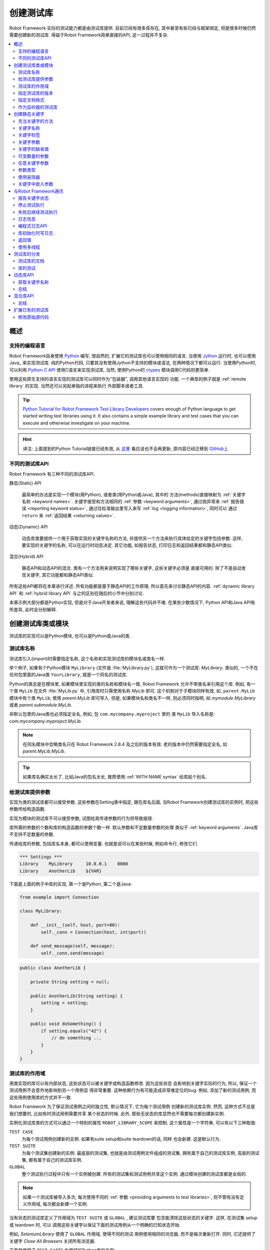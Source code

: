 .. role:: name(emphasis)
.. role:: setting(emphasis)

.. _creating test libraries:

创建测试库
==========

Robot Framework 实际的测试能力都是由测试库提供. 目前已经有很多库存在, 其中甚至有些已经与框架绑定, 但是很多时候仍然需要创建新的测试库. 
得益于Robot Framework简单直接的API, 这一过程并不复杂.

.. contents::
   :depth: 2
   :local:



概述
----

支持的编程语言
^^^^^^^^^^^^^^

Robot Framework自身使用 `Python <http://python.org>`_ 编写, 很自然的, 扩展它的测试库也可以使用相同的语言. 
当使用 `Jython <http://jython.org>`_ 运行时, 也可以使用 Java_ 来实现测试库. 
纯的Python代码, 只要其没有使用Jython不支持的模块或语法, 在两种情况下都可以运行. 
当使用Python时, 可以利用 `Python C API <http://docs.python.org/c-api/index.html>`_ 使用C语言来实现测试库, 当然, 使用Python的 `ctypes <http://docs.python.org/library/ctypes.html>`_ 模块调用C代码则更简单.

使用这些原生支持的语言实现的测试库可以同时作为"包装器", 调用其他语言实现的
功能. 一个典型的例子就是 :ref:`remote library` 的实现. 当然还可以另起单独的进程来执行
外部脚本或者工具.

.. tip:: `Python Tutorial for Robot Framework Test Library Developers <http://code.google.com/p/robotframework/wiki/PythonTutorial>`_
         covers enough of Python language to get started writing test
         libraries using it. It also contains a simple example library
         and test cases that you can execute and otherwise investigate
         on your machine.

.. hint:: 译注: 上面提到的Python Tutorial链接已经失效, 从 `这里 <https://groups.google.com/d/msg/robotframework-users/Bb2oytBJQb4/7dXYaeHJGgAJ>`_ 看应该也不会再更新, 原内容已经迁移到 `GitHub上 <https://github.com/robotframework/robotframework/tree/master/doc/python>`_


不同的测试库API
^^^^^^^^^^^^^^^

Robot Framework 有三种不同的测试库API.

静态(Static) API

  最简单的办法是实现一个模块(用Python), 或者类(用Python或Java), 其中的
  方法(methods)直接映射为 :ref:`关键字名称 <keyword names>`. 关键字接受和方法相同的 :ref:`参数 <keyword arguments>`, 通过抛异常来 :ref:`报告错误 <reporting keyword status>`, 通过往标准输出里写入来写 :ref:`log <logging information>`, 同时可以
  通过 ``return`` 来 :ref:`返回结果 <returning values>`.

动态(Dynamic) API
  
  动态库类要提供一个用于获取实现的关键字名称的方法, 并提供另一个方法来执行具体给定的关键字包括参数. 这样, 要实现的关键字的名称, 可以在运行时动态决定. 其它功能, 如报告状态, 打印日志和返回结果都和静态API类似.

混合(Hybrid) API
  
  静态API和动态API的混合. 类有一个方法用来说明实现了哪些关键字, 这些关键字必须是
  直接可用的. 除了不是自动发现关键字, 其它功能都和静态API类似.

所有这些API都将在本章进行详述. 所有功能都是基于静态API的工作原理, 所以首先来讨论静态API的内容. :ref:`dynamic library API` 和 :ref:`hybrid library API` 与之的区别在随后的小节中分别讨论.

本章示例大部分都是Python实现, 但是对于Java开发者来说, 理解这些代码并不难.
在某些少数情况下, Python API和Java API有所差异, 此时会分别解释.


创建测试库类或模块
------------------

测试库的实现可以是Python模块, 也可以是Python或Java的类.

测试库名称
^^^^^^^^^^

测试库引入(import)时需要指定名称, 这个名称和实现测试库的模块名或类名一样.

举个例子, 如果有个Python模块 ``MyLibrary`` (文件是 :file:`MyLibrary.py`), 这就可作为一个测试库: :name:`MyLibrary`. 类似的, 一个不在任何包里面的Java类 ``YourLibrary``, 就是一个同名的测试库.

Python的类总是在模块里, 如果模块里实现的类的名称和模块名一致, Robot Framework
允许不带类名来引用这个库. 例如, 有一个类 ``MyLib`` 在文件 :file:`MyLib.py` 中,
引用库时只需使用名称 :name:`MyLib` 即可. 这个机制对于子模块同样有效, 如, 
``parent.MyLib`` 模块中有个类 ``MyLib``, 使用  :name:`parent.MyLib` 即可导入.
但是, 如果模块名和类名不一样, 则必须同时指明, 如 :name:`mymodule.MyLibrary` 
或者 :name:`parent.submodule.MyLib`.

非默认包里的Java类也必须指定全名, 例如, 包 ``com.mycompany.myproject`` 里的
类 ``MyLib`` 导入名称是: :name:`com.mycompany.myproject.MyLib`.

.. note:: 在同名模块中忽略类名只在 Robot Framework 2.8.4 及之后的版本有效.
          老的版本中仍然需要指定全名, 如 :name:`parent.MyLib.MyLib`.

.. tip:: 如果库名确实太长了, 比如Java的包名太长, 推荐使用 :ref:`WITH NAME syntax` 
         给库起个别名.

.. _providing arguments to test libraries:


给测试库提供参数
^^^^^^^^^^^^^^^^

实现为类的测试库都可以接受参数. 这些参数在Setting表中指定, 跟在库名后面,
当Robot Framework创建测试库的实例时, 把这些参数传给构造函数. 

实现为模块的测试库不可以接受参数, 试图给其传递参数的行为将导致报错.

库所需的参数的个数和库的构造函数的参数个数一样. 默认参数和不定数量参数的处理
类似于 :ref:`keyword arguments`. Java库不支持不定数量的参数. 

传递给库的参数, 包括库名本身, 都可以使用变量. 也就是说可以在某些时候, 例如命令行, 修改它们.

.. sourcecode:: robotframework

   *** Settings ***
   Library    MyLibrary     10.0.0.1    8080
   Library    AnotherLib    ${VAR}

下面是上面的例子中库的实现, 第一个是Python, 第二个是Java:

.. sourcecode:: python

  from example import Connection

  class MyLibrary:

      def __init__(self, host, port=80):
          self._conn = Connection(host, int(port))

      def send_message(self, message):
          self._conn.send(message)

.. sourcecode:: java

   public class AnotherLib {

       private String setting = null;

       public AnotherLib(String setting) {
           setting = setting;
       }

       public void doSomething() {
           if setting.equals("42") {
               // do something ...
           }
       }
   }

.. _test library scope:

测试库的作用域
^^^^^^^^^^^^^^

用类实现的库可以有内部状态, 这些状态可以被关键字或构造函数修改. 因为这些状态
会影响到关键字实际的行为, 所以, 保证一个测试用例不会意外地影响到另一个用例显
得非常重要. 这种依赖行为有可能造成非常难定位的bug. 例如, 添加了新的测试用例,
而这些用例使用库的方式并不一致.

Robot Framework 为了保证测试用例之间的独立性, 默认情况下, 它为每个测试用例
创建新的测试库实例. 然而, 这种方式不总是我们想要的, 比如有时测试用例需要共享
某个状态的时候. 此外, 那些无状态的库显然也不需要每次都创建新实例.

实例化测试库类的方式可以通过一个特别的属性  ``ROBOT_LIBRARY_SCOPE`` 来控制.
这个属性是一个字符串, 可以有以下三种取值:

``TEST CASE``
  为每个测试用例创建新的实例. 如果有suite setup和suite teardown的话, 同样
  也会新建. 这是默认行为.

``TEST SUITE``
  为每个测试集创建新的实例. 最底层的测试集, 也就是由测试用例文件组成的测试集,
  拥有属于自己的测试库实例, 高层的测试集, 都有属于自己的测试库实例.

``GLOBAL``
  整个测试执行过程中只有一个实例被创建. 所有的测试集和测试用例共享这个实例.
  通过模块创建的测试库都是全局的.


.. note:: 如果一个测试库被导入多次, 每次使用不同的
          :ref:`参数 <providing arguments to test libraries>`, 
          则不管有没有定义作用域, 每次都会新建一个实例.

当有状态的测试库定义了作用域为 ``TEST SUITE`` 或 ``GLOBAL`` , 建议测试库要
包含能清除这些状态的关键字. 这样, 在测试集 setup 或 teardown 时, 可以
调用这些关键字以保证下面的测试用例从一个明确的已知状态开始.

例如, :name:`SeleniumLibrary` 使用了 ``GLOBAL`` 作用域, 使得不同的测试
用例使用相同的浏览器, 而不是每次重新打开. 同时, 它还提供了关键字
:name:`Close All Browsers` 关闭所有浏览器.

下面是使用了 ``TEST SUITE`` 作用域的Python库的示例:

.. sourcecode:: python

    class ExampleLibrary:

        ROBOT_LIBRARY_SCOPE = 'TEST SUITE'

        def __init__(self):
            self._counter = 0

        def count(self):
            self._counter += 1
            print self._counter

        def clear_counter(self):
            self._counter = 0

使用了 ``GLOBAL`` 作用域的Java库的示例:

.. sourcecode:: java

    public class ExampleLibrary {

        public static final String ROBOT_LIBRARY_SCOPE = "GLOBAL";

        private int counter = 0;

        public void count() {
            counter += 1;
            System.out.println(counter);
        }

        public void clearCounter() {
            counter = 0;
        }
    }

.. _specifying library version:

指定测试库的版本
^^^^^^^^^^^^^^^^

当一个测试库投入使用, Robot Framework 会尝试获取它的版本号, 将该信息
写入到 日志_ 中以供调试. 库文档工具 Libdoc_ 在生成文档时也会写入该信息.

版本号信息在属性 `ROBOT_LIBRARY_VERSION` 中定义, 类似 :ref:`test library scope` 
中的 ``ROBOT_LIBRARY_SCOPE``. 如果 ``ROBOT_LIBRARY_VERSION`` 属性不存在,
则会尝试从 ``__version__`` 属性获取. 这些属性必须是类或者模块的属性.
对于Java库, 这个属性必须声明为 ``static final``.

使用 ``__version__`` 的Python模块示例:

.. sourcecode:: python

    __version__ = '0.1'

    def keyword():
        pass

使用 ``ROBOT_LIBRARY_VERSION`` 的Java类示例:

.. sourcecode:: java

    public class VersionExample {

        public static final String ROBOT_LIBRARY_VERSION = "1.0.2";

        public void keyword() {
        }
    }

.. _specifying documentation format:

指定文档格式
^^^^^^^^^^^^

从 Robot Framework 2.7.5版本开始, 库文档工具 Libdoc_ 开始支持多种格式.
如果不想使用 Robot Framework's 自己的 :ref:`documentation formatting`, 可以通过在源码中定义
属性 ``ROBOT_LIBRARY_DOC_FORMAT`` 来指定格式, 就跟指定 :ref:`作用域 <test library scope>` 和 :ref:`版本 <specifying library version>` 一样.

文档格式可指定的值包括: ``ROBOT`` (默认), ``HTML``, ``TEXT`` (纯文本),
和 ``reST`` (reStructuredText_). 这些值不区分大小写. 如果要使用 ``reST``
格式需要安装 docutils_ 模块.

下面使用Python和Java设置文档格式的例子分别使用了 reStructuredText 和 HTML
格式. 关于给测试库写文档的更多内容, 请参考 :ref:`Documenting libraries` 和 
Libdoc_ 章节.

.. sourcecode:: python

    """A library for *documentation format* demonstration purposes.

    This documentation is created using reStructuredText__. Here is a link
    to the only \`Keyword\`.

    __ http://docutils.sourceforge.net
    """

    ROBOT_LIBRARY_DOC_FORMAT = 'reST'

    def keyword():
        """**Nothing** to see here. Not even in the table below.

        =======  =====  =====
        Table    here   has
        nothing  to     see.
        =======  =====  =====
        """
        pass

.. sourcecode:: java

    /**
     * A library for <i>documentation format</i> demonstration purposes.
     *
     * This documentation is created using <a href="http://www.w3.org/html">HTML</a>.
     * Here is a link to the only `Keyword`.
     */
    public class DocFormatExample {

        public static final String ROBOT_LIBRARY_DOC_FORMAT = "HTML";

        /**<b>Nothing</b> to see here. Not even in the table below.
         *
         * <table>
         * <tr><td>Table</td><td>here</td><td>has</td></tr>
         * <tr><td>nothing</td><td>to</td><td>see.</td></tr>
         * </table>
         */
        public void keyword() {
        }
    }


.. _Library acting as listener:

作为监听器的测试库
^^^^^^^^^^^^^^^^^^

:ref:`listener interface` 可以让外部的监听器在测试执行过程中得到关于执行状态的通知.
例如, 当测试集, 测试用例和关键字开始执行或结束. 有时候这些通知对测试库
来说很有用, 可以使用 ``ROBOT_LIBRARY_LISTENER`` 注册一个自定义的监听器.
该属性的值应该是要使用的监听器的示例, 有可能是测试库本身. 更多内容和示例,
请参考 :ref:`test libraries as listeners` section.

创建静态关键字
--------------

.. _what methods are considered keywords:

充当关键字的方法
^^^^^^^^^^^^^^^^

当使用静态库API时, Robot Framework 利用反射机制获得类或模块实现的公有方法(public methods). 所有以下划线(_)开始的方法被排除, 在Java库里, 只在 ``java.lang.Object`` 里实现的方法也被忽略. 所有没被忽略的方法都被视为关键字. 

例如, 下面的Python和Java示例实现了关键字  :name:`My Keyword`.

.. sourcecode:: python

    class MyLibrary:

        def my_keyword(self, arg):
            return self._helper_method(arg)

        def _helper_method(self, arg):
            return arg.upper()

.. sourcecode:: java

    public class MyLibrary {

        public String myKeyword(String arg) {
            return helperMethod(arg);
        }

        private String helperMethod(String arg) {
            return arg.toUpperCase();
        }
    }

当库是Python模块实现的, 可以使用Python的 ``__all__`` 属性来限制到底
哪些方法是关键字. 如果使用了 ``__all__``, 只有列在其中的才会被当作
关键字, 例如下面的例子中, 实现了关键字 :name:`Example Keyword` 和 
:name:`Second Example`. 如果这个例子中没有 `__all__`, 那么其中的
:name:`Not Exposed As Keyword` 和 :name:`Current Thread` 也会
被视作关键字. `__all__` 最重要的作用就是确保那些import进来的帮助方法, 
如本例中的 `current_thread`, 不会被意外地暴露为关键字

.. sourcecode:: python

   from threading import current_thread

   __all__ = ['example_keyword', 'second_example']

   def example_keyword():
       if current_thread().name == 'MainThread':
           print 'Running in main thread'

   def second_example():
       pass

   def not_exposed_as_keyword():
       pass


关键字名称
^^^^^^^^^^

测试数据(test data)中使用的关键字名称, 与方法名称对比, 最终确定是哪个
方法实现了这个关键字. 名称的比较是忽略大小写的, 并且其中的空格和下划线
也都忽略掉. 例如, 方法名 ``hello`` 最终可以映射为的关键字名称可以是:
:name:`Hello`, :name:`hello` 甚至 :name:`h e l l o`. 反过来也类似,
例如, ``do_nothing`` 和 ``doNothing`` 这两个方法都可被当作 :name:`Do Nothing`
关键字的实现.

Python模块实现的测试库示例如下, :file:`MyLibrary.py`:

.. sourcecode:: python

  def hello(name):
      print "Hello, %s!" % name

  def do_nothing():
      pass

Java类实现的测试库示例如下, :file:`MyLibrary.java` file:

.. sourcecode:: java

  public class MyLibrary {

      public void hello(String name) {
          System.out.println("Hello, " + name + "!");
      }

      public void doNothing() {
      }

  }

下面的例子用来说明如何使用上面的测试库. 如果你想自己试一下, 首先要确保库的
位置在 :ref:`module search path`.

.. sourcecode:: robotframework

   *** Settings ***
   Library    MyLibrary

   *** Test Cases ***
   My Test
       Do Nothing
       Hello    world

.. _using a custom keyword name:

使用自定义的关键字名称
''''''''''''''''''''''

如果一个方法不想使用默认映射的关键字名称, 也可以明确指定为自定义的关键字名称.
这是通过设置方法的  ``robot_name`` 属性来实现的. 可以使用装饰器方法
 ``robot.api.deco.keyword`` 方便快捷的设置. 例如:

.. sourcecode:: python

  from robot.api.deco import keyword

  @keyword('Login Via User Panel')
  def login(username, password):
      # ...

.. sourcecode:: robotframework

   *** Test Cases ***
   My Test
       Login Via User Panel    ${username}    ${password}

如果使用装饰器时不带任何参数, 则这个装饰器不会改变关键字名称, 但是仍然
会创建  ``robot_name`` 属性. 这种情况对 :ref:`标记方法为关键字 <marking methods to expose as keywords>` , 同时又不改变关键字名称的时候很有用. 

设置自定义的关键字名称还使得库关键字可以接受使用 :ref:`嵌入参数 <embedding arguments into keyword names>` 语法的参数.


.. _keyword tags:

关键字标签
^^^^^^^^^^

从 Robot Framework 2.9 版本开始, 库关键字和  :ref:`用户关键字 <user keyword tags>` 都可以有标签.

库关键字通过设置方法的 ``robot_tags`` 属性实现, 该属性的值是要设置的标签的列表.
装饰器 ``robot.api.deco.keyword`` 可以按如下的方法来方便的指定这个属性:

.. sourcecode:: python

  from robot.api.deco import keyword

  @keyword(tags=['tag1', 'tag2'])
  def login(username, password):
      # ...

  @keyword('Custom name', ['tags', 'here'])
  def another_example():
      # ...

设置标签的另一个方法是在 :ref:`关键字文档 <documenting libraries>` 的最后一行给出, 以 ``Tags:`` 作为前缀开始, 后面跟着按逗号分开的标签. 例如: 

.. sourcecode:: python

  def login(username, password):
      """Log user in to SUT.

      Tags: tag1, tag2
      """
      # ...

.. _keyword arguments:

关键字参数
^^^^^^^^^^

对于静态和混合API, 关于一个关键字的参数表信息是直接从实现它的方法上获取的.
而使用了 :ref:`dynamic library API` 的库则使用其它的方式来传递这些信息, 所以本章不适用于动态库.

最常见也是最简单的情况是关键字需要确定数目的参数. 在这种情况下, Python和Java
方法简单地接受这些参数即可. 例如, 没有参数的方法对应的关键字也不需要参数, 只需
一个参数的方法对应的关键字也只需要一个参数, 以此类推.

下面Python关键字示例接受不同数量的参数:

.. sourcecode:: python

  def no_arguments():
      print "Keyword got no arguments."

  def one_argument(arg):
      print "Keyword got one argument '%s'." % arg

  def three_arguments(a1, a2, a3):
      print "Keyword got three arguments '%s', '%s' and '%s'." % (a1, a2, a3)

.. note:: 使用静态库API实现的Java库有一个很大的限制, 即不支持 :ref:`named argument syntax`. 如果
          你觉得这是一个障碍, 那要么改使用Python来实现, 要么切换到 :ref:`dynamic library API`


.. Default values to keywords

关键字的缺省值
^^^^^^^^^^^^^^

和函数类似, 关键字的有些参数有时需要有缺省值. Python 和 Java 对于处理方法的缺省值
使用不同的语法, 


.. Default values with Python

Python中的缺省值
''''''''''''''''

Python中, 方法总是只有一个实现, 在方法的签名中可能指定若干缺省值.
这种语法对Python程序员来说应该非常熟悉, 例如:

.. sourcecode:: python

   def one_default(arg='default'):
       print "Argument has value %s" % arg

   def multiple_defaults(arg1, arg2='default 1', arg3='default 2'):
       print "Got arguments %s, %s and %s" % (arg1, arg2, arg3)

上例中的第一个关键字, 可以接受 0 个或 1 个参数, 当 0 个参数时, 参数 ``arg``
使用缺省值 ``default``; 当有 1 个参数时, 参数 ``arg`` 就使用这个传入的值; 
而如果参数个数大于 1 , 则调用该关键字会报错失败.

第二个关键字中, 第1个参数总是需要指定的, 但是 第2和第3个都有缺省值, 所以,
使用该关键字可以传入 1 至 3 个参数.

.. sourcecode:: robotframework

   *** Test Cases ***
   Defaults
       One Default
       One Default    argument
       Multiple Defaults    required arg
       Multiple Defaults    required arg    optional
       Multiple Defaults    required arg    optional 1    optional 2


.. Default values with Java

Java中的缺省值
''''''''''''''

Java中, 一个方法可以有多个实现, 分别是不同的签名(重载). Robot Framework 将所有
这些实现都视作一个关键字, 这个关键字可以接受不同的参数, 以此实现了缺省值的
支持. 下面的例子在功能上和上面的Python例子完全一样:

.. sourcecode:: java

   public void oneDefault(String arg) {
       System.out.println("Argument has value " + arg);
   }

   public void oneDefault() {
       oneDefault("default");
   }

   public void multipleDefaults(String arg1, String arg2, String arg3) {
       System.out.println("Got arguments " + arg1 + ", " + arg2 + " and " + arg3);
   }

   public void multipleDefaults(String arg1, String arg2) {
       multipleDefaults(arg1, arg2, "default 2");
   }

   public void multipleDefaults(String arg1) {
       multipleDefaults(arg1, "default 1");
   }

.. Variable number of arguments (`*varargs`)

可变数量的参数
^^^^^^^^^^^^^^

Robot Framework 的关键字还支持接受任何数量的参数. 类似于缺省值,
实际的语法在Python和Java中有所差异.


Python中的可变数量的参数
''''''''''''''''''''''''

Python的语法本身就支持让方法可以接受任意数量的参数. 相同的语法同样作用于
测试库, 同时, 还可以与指定缺省值结合, 如下面的例子:

.. sourcecode:: python

  def any_arguments(*args):
      print "Got arguments:"
      for arg in args:
          print arg

  def one_required(required, *others):
      print "Required: %s\nOthers:" % required
      for arg in others:
          print arg

  def also_defaults(req, def1="default 1", def2="default 2", *rest):
      print req, def1, def2, rest

.. sourcecode:: robotframework

   *** Test Cases ***
   Varargs
       Any Arguments
       Any Arguments    argument
       Any Arguments    arg 1    arg 2    arg 3    arg 4    arg 5
       One Required     required arg
       One Required     required arg    another arg    yet another
       Also Defaults    required
       Also Defaults    required    these two    have defaults
       Also Defaults    1    2    3    4    5    6

.. _Variable number of arguments with Java:

Java中的可变数量的参数
''''''''''''''''''''''
Robot Framework 支持 :ref:`Java可变数量参数的语法 <http://docs.oracle.com/javase/1.5.0/docs/guide/language/varargs.html>`. 下面的例子和上面Python的例子
在功能上是一样的:

.. sourcecode:: java

  public void anyArguments(String... varargs) {
      System.out.println("Got arguments:");
      for (String arg: varargs) {
          System.out.println(arg);
      }
  }

  public void oneRequired(String required, String... others) {
      System.out.println("Required: " + required + "\nOthers:");
      for (String arg: others) {
          System.out.println(arg);
      }
  }

Robot Framework 从 2.8.3 版本开始, 还支持另一种方式来实现可变数量参数, 即
使用数组或者 ``java.util.List`` 作为最后一个参数, 或倒数第二个参数(如果最后一个参数是
 :ref:`任意关键字参数 <free keyword arguments>` **kwargs). 例如, 下面的示例和上面的功能是相同的:

.. sourcecode:: java

  public void anyArguments(String[] varargs) {
      System.out.println("Got arguments:");
      for (String arg: varargs) {
          System.out.println(arg);
      }
  }

  public void oneRequired(String required, List<String> others) {
      System.out.println("Required: " + required + "\nOthers:");
      for (String arg: others) {
          System.out.println(arg);
      }
  }

.. note:: 只有 `java.util.List` 支持作为 varargs, 它的任何子类型都不可以.

对于Java关键字来说, 支持可变数量的参数有一个限制: 只在方法只有一个签名时有效.
也就是说, Java实现的关键字不可能既使用缺省值又使用varargs. 而且, 只有 2.8 或
更新版本的 Robot Framework 支持在 :ref:`库的构造器 <providing arguments to test libraries>` 中使用varargs.


.. _free keyword arguments:
.. _**kwargs:

任意关键字参数
^^^^^^^^^^^^^^

Robot Framework 2.8版本增加了任意关键字参数, 即Python中的 ``**kwargs`` 语法.
如何在测试用例中使用这种语法的讨论在 :ref:`creating test cases` 章节下的 :ref:`free keyword arguments` 小节中. 

本章我们来看一下如何在测试库中使用它.

Robot Framework 2.8 added the support for free keyword arguments using Python's
`**kwargs` syntax. How to use the syntax in the test data is discussed
in `Free keyword arguments`_ section under `Creating test cases`_. In this
section we take a look at how to actually use it in custom test libraries.

Python中的任意关键字参数
''''''''''''''''''''''''

如果你对Python中的 kwargs 如何工作比较熟悉, 那么理解Robot Framework中的测试库是如何实现的就非常简单了. 下面的例子展示了最基础的功能:

.. sourcecode:: python

    def example_keyword(**stuff):
        for name, value in stuff.items():
            print name, value

.. sourcecode:: robotframework

   *** Test Cases ***
   Keyword Arguments
       Example Keyword    hello=world        # Logs 'hello world'.
       Example Keyword    foo=1    bar=42    # Logs 'foo 1' and 'bar 42'.

基本上, 所有以 :ref:`named argument syntax` ``name=value`` 形式跟在关键字调用最后面, 且不匹配其它任何参数的参数, 将以 kwargs 传入给关键字. 
如果想要避免一个字面字符串被当作任意关键字参数, 则其中的等号 ``=`` 必须被 :ref:`转义 <escaping>`, 例如 ``foo=quux`` 要写作 ``foo\=quux``.

下面的例子展示了综合使用普通参数, 可变数量参数(varargs), 和任意关键字参数(kwargs)的情况:

.. sourcecode:: python

  def various_args(arg, *varargs, **kwargs):
      print 'arg:', arg
      for value in varargs:
          print 'vararg:', value
      for name, value in sorted(kwargs.items()):
          print 'kwarg:', name, value

.. sourcecode:: robotframework

   *** Test Cases ***
   Positional
       Various Args    hello    world                # Logs 'arg: hello' and 'vararg: world'.

   Named
       Various Args    arg=value                     # Logs 'arg: value'.

   Kwargs
       Various Args    a=1    b=2    c=3             # Logs 'kwarg: a 1', 'kwarg: b 2' and 'kwarg: c 3'.
       Various Args    c=3    a=1    b=2             # Same as above. Order does not matter.

   Positional and kwargs
       Various Args    1    2    kw=3                # Logs 'arg: 1', 'vararg: 2' and 'kwarg: kw 3'.

   Named and kwargs
       Various Args    arg=value      hello=world    # Logs 'arg: value' and 'kwarg: hello world'.
       Various Args    hello=world    arg=value      # Same as above. Order does not matter.

要查看真实测试库中相同示例, 请参考 Process_ 库中的关键字 :name:`Run Process` 和 :name:`Start Keyword`.

For a real world example of using a signature exactly like in the above
example, see :name:`Run Process` and :name:`Start Keyword` keywords in the
Process_ library.


Java中的任意关键字参数
''''''''''''''''''''''

从Robot Framework 2.8.3版本开始, Java测试库也开始支持这种语法. Java语言本身是不支持kwargs语法的, 但是关键字可以利用 ``java.util.Map`` 类型作为最后一个参数, 来接受 kwargs.

如果一个Java关键字接受 kwargs, Robot Framework 会自动将关键字调用的末尾所有形如  ``name=value`` 的参数打包放入一个 ``Map`` , 然后传递给关键字方法. 例如, 下面的例子中的关键字使用起来和前面的Python示例完全一样:

.. sourcecode:: java

    public void exampleKeyword(Map<String, String> stuff):
        for (String key: stuff.keySet())
            System.out.println(key + " " + stuff.get(key));

    public void variousArgs(String arg, List<String> varargs, Map<String, Object> kwargs):
        System.out.println("arg: " + arg);
        for (String varg: varargs)
            System.out.println("vararg: " + varg);
        for (String key: kwargs.keySet())
            System.out.println("kwarg: " + key + " " + kwargs.get(key));

.. note:: kwargs 参数的类型必须是 `java.util.Map`, 而不是其子类.

.. note:: 和 :ref:`Java中的varargs <Variable number of arguments with Java>` 一样, kwargs的关键字也只能有一个方法签名. 


.. _argument types:

参数类型
^^^^^^^^

正常情况下, 关键字的参数以字符串的形式传递给 Robot Framework. 如果关键字需要其它的类型, 可以使用 :ref:`variables` 或者在关键字的内部将字符串转换为所需的类型. 
使用 :ref:`Java关键字 <Argument types with Java>`, 基础类型会自动的强制转换.


Python中的参数类型
''''''''''''''''''

因为Python的参数并没有任何的类型信息, 所以使用Python的库时不可能自动的将字符串转换为其它类型. 调用Python方法实现的关键字, 只要参数的数量正确, 调用就总是能够成功, 只不过如果参数不兼容, 后面的执行会失败. 幸运地是, 在Python中转换参数类型是很简单的事情:

.. sourcecode:: python

  def connect_to_host(address, port=25):
      port = int(port)
      # ...

.. _Argument types with Java:

Java中的参数类型
''''''''''''''''

Java方法的参数都有类型, 而且所有基础类型会自动处理. 这意味着, test data 中的字符串类型的参数, 在运行时刻强制转换为正确的类型. 可以转换的类型有:

- 整数型 (``byte``, ``short``, ``int``, ``long``)
- 浮点数 (``float`` 和 ``double``)
- 布尔型 (``boolean``)
- 上述类型的对象版本, 如. ``java.lang.Integer``

Java的关键字方法可能会有多个签名, 强制转换只有在有相同的或兼容的签名才会发生. 下面的例子中, 关键字  ``doubleArgument`` 和 ``compatibleTypes`` 可以强制转换, 但是 ``conflictingTypes`` 会发生冲突.

.. sourcecode:: java

   public void doubleArgument(double arg) {}

   public void compatibleTypes(String arg1, Integer arg2) {}
   public void compatibleTypes(String arg2, Integer arg2, Boolean arg3) {}

   public void conflictingTypes(String arg1, int arg2) {}
   public void conflictingTypes(int arg1, String arg2) {}

对于数值型的类型, 如果测试数据中的字符串包含数字, 就可以强制转换, 对于布尔型, 则必须包含字符串 ``true`` 或者 ``false``. 

强制转换只在测试数据的原始值是字符串的情况下才会发生, 当然还可以使用包含了正确数据类型的变量. 要应对冲突的方法签名, 使用变量是唯一的选择.

.. sourcecode:: robotframework

   *** Test Cases ***
   Coercion
       Double Argument     3.14
       Double Argument     2e16
       Compatible Types    Hello, world!    1234
       Compatible Types    Hi again!    -10    true

   No Coercion
       Double Argument    ${3.14}
       Conflicting Types    1       ${2}    # must use variables
       Conflicting Types    ${1}    2

从 Robot Framework 2.8 版本开始, 参数类型的强制转换在 :ref:`Java库的构造函数 <Providing arguments to test libraries>` 中也起作用.



使用装饰器
^^^^^^^^^^

当编写静态关键字时, 有时候使用Python的装饰器修改它们会很方便. 但是, 装饰器修改了函数的签名, 这会让 Robot Framework 在判断关键字能接受什么参数时产生混乱. 特别是用 Libdoc_ 创建库文档和使用 RIDE_ 时. 为了避免这种情况, 要么就不要用装饰器, 要么使用方便的 :ref:`装饰器模块 <http://micheles.googlecode.com/hg/decorator/documentation.html>` 创建保留签名的装饰器. 

.. hint:: 译注: 上面的链接貌似已经失效.


关键字中嵌入参数
^^^^^^^^^^^^^^^^

库关键字还能接受使用 :ref:`嵌入参数语法 <embedding arguments into keyword name>` 传递的参数. 可以使用装饰器 ``robot.api.deco.keyword`` 来创建 :ref:`自定义关键字名称 <using a custom keyword name>`, 其中包括所需语法.

.. sourcecode:: python

    from robot.api.deco import keyword

    @keyword('Add ${quantity:\d+} Copies Of ${item} To Cart')
    def add_copies_to_cart(quantity, item):
        # ...

.. sourcecode:: robotframework

   *** Test Cases ***
   My Test
       Add 7 Copies Of Coffee To Cart

.. Communicating with Robot Framework

与Robot Framework通讯
----------------------

当关键字方法被调用后, 它可以使用任何机制去和被测系统通讯. 同时, 它还可以发送消息给 Robot Framework的日志文件, 返回结果以保存到变量中, 最重要的, 报告该关键字是否通过了(passed).


报告关键字状态
^^^^^^^^^^^^^^

使用异常(exceptions)即可报告关键字状态. 如果一个方法的执行抛出了一个异常, 这个关键字的状态就是 ``FAIL``, 如果正常返回, 则状态是 ``PASS``.

错误消息会写入日志和报告文件. 控制台也会显示异常类型和异常消息. 一般的异常(如 ``AssertionError``, ``Exception``, 和 ``RuntimeError``), 只显示异常消息; 其它的异常, 消息的格式是 ``异常类型: 异常消息``.

从 Robot Framework 2.8.2 版本开始, 也可以让自己的异常类型和一般异常一样, 失败消息中没有异常类型作为前缀. 要实现这个效果, 为自定义异常类添加一个特殊属性 ``ROBOT_SUPPRESS_NAME``, 并将值置为 ``True``.

Python:

.. sourcecode:: python

    class MyError(RuntimeError):
        ROBOT_SUPPRESS_NAME = True

Java:

.. sourcecode:: java

    public class MyError extends RuntimeException {
        public static final boolean ROBOT_SUPPRESS_NAME = true;
    }

无论什么情况下, 异常消息的内容都应该尽量明确, 提供足够的信息给用户.


.. HTML in error messages

错误消息中使用HTML
''''''''''''''''''

从 Robot Framework 2.8 版本开始, 在错误消息中以 ``*HTML*`` 开头, 就可以直接使用HTML格式的消息内容. 例如:

.. sourcecode:: python

   raise AssertionError("*HTML* <a href='robotframework.org'>Robot Framework</a> rulez!!")

不但可以像上面例子一样, 在测试库中抛出一个异常, 还可以 :ref:`在测试数据中提供错误信息 <failures>`.

.. _Cutting long messages automatically:

自动截断长消息
''''''''''''''

如果一个错误消息超过了40行, 就会被自动截断以防止报告变得太长而难以阅读. 完整的错误信息总会在失败关键字的相关日志中显示.


.. _tracebacks:

错误回溯(Tracebacks)
''''''''''''''''''''

异常的回溯(traceback)信息在 :ref:`log level` 为 ``DEBUG`` 时也会被写入日志. 这些信息默认在日志文件中不可见, 普通用户对这些消息一般也不感兴趣. 在开发测试库时, 则一般会使用 ``--loglevel DEBUG`` 选项来运行测试以方便定位问题.


.. _stopping test execution:

停止测试执行
^^^^^^^^^^^^

有时候出现异常意味着要 :ref:`结束整个测试 <stopping test execution gracefully>`. 要实现这种效果, 为抛出的异常类设置一个特殊的  ``ROBOT_EXIT_ON_FAILURE`` 属性 , 并将其值设为 ``True``. 例如:

Python:

.. sourcecode:: python

    class MyFatalError(RuntimeError):
        ROBOT_EXIT_ON_FAILURE = True

Java:

.. sourcecode:: java

    public class MyFatalError extends RuntimeException {
        public static final boolean ROBOT_EXIT_ON_FAILURE = true;
    }



.. _continuing test execution despite of failures:

失败后继续测试执行
^^^^^^^^^^^^^^^^^^

有时候, 即使出现了错误仍然希望测试 :ref:`继续执行 <continue on failure>`. 这时要为异常类设置特殊属性 ``ROBOT_CONTINUE_ON_FAILURE``, 并将值设为 ``True``. 例如:

Python:

.. sourcecode:: python

    class MyContinuableError(RuntimeError):
        ROBOT_CONTINUE_ON_FAILURE = True

Java:

.. sourcecode:: java

    public class MyContinuableError extends RuntimeException {
        public static final boolean ROBOT_CONTINUE_ON_FAILURE = true;
    }



日志信息
^^^^^^^^

异常消息不是为用户提供信息的唯一途径. 可以通过向标准输出流(stdout)或者标准错误流(stderr)写入的方式来写 :ref:`log files`, 同时这种写入还可以使用不同的 :ref:`log levels`.  另一种通常更好的写日志方式是使用 :ref:`programmatic logging APIs`.

默认情况下, 向标准输出中写入的所有内容都会以一条``INFO`` 级别的日志被写入到日志文件. 向标准错误流中写入的消息处理也类似, 不过它们会在关键字结束时, 在初始的stderr中回显. 因此, 如果你需要在测试执行的时候在控制台显示消息, 可以使用stderr.

.. _using log levels:

使用日志级别
''''''''''''

要使用其它的日志级别, 可以在日志消息中指明日志级别, 格式是 ``*LEVEL* 日志消息``. 其中 ``*LEVEL*`` 必须在行首, 而且必须是下列日志级别的其中之一:  ``TRACE``, ``DEBUG``, ``INFO``, ``WARN``, ``ERROR`` 和 ``HTML``.



错误与警告
''''''''''

``ERROR`` 或 ``WARN`` 级别的消息会自动写入控制台, 并在日志文件中写入单独的 :ref:`测试执行错误章节 <errors and warnings during execution>`. 这都是为了让错误消息提示更加显著, 以便向用户报告那些重要的问题.

.. note:: 在 Robot Framework 2.9 版本中, ERROR 日志自动写入测试执行错误章节
          作为新功能被加入.


.. _Logging HTML:

HTML日志
''''''''

测试库写日志的所有内容, 默认情况下都会被转换为 可被安全表示为HTML 的格式. 例如, ``<b>foo</b>`` 在日志中会完全按原样展示, 而不是粗体的 **foo**. 
如果测试库希望显示格式化的内容, 或者链接, 图片等等, 就可以使用一种特殊的伪测试级别 ``HTML``. Robot Framework 仍将这些消息按 ``INFO`` 级别写入日志, 但是可以使用任意的 HTML 语法. 

注意, 这个特性功能需要小心使用, 因为一个错误的 ``</table>`` 标签就有可能使整个日志文件变得非常糟糕.

当使用 :ref:`public logging API` 时, 不同日志级别的方法都提供了一个可选选项 ``html``, 如果想使用HTML格式的内容, 可以将其设置为 ``True``


时间戳
''''''

默认情况下, 通过stdout或stderr记录的日志消息的时间戳是在关键字结束后获取到的. 这就意味着这个时间戳是不准确的, 特别是在一个长时间执行的关键字中, 想借此定位问题是有问题的.

如果有需要的话, 关键字可以为日志消息添加精确的时间戳. 这个时间戳必须以 :ref:`Unix时间戳 <http://en.wikipedia.org/wiki/Unix_epoch>` 的格式提供, 紧跟 :ref:`日志级别 <using log levels>` 后面, 两者以冒号(:)隔开, 例如::

   *INFO:1308435758660* Message with timestamp
   *HTML:1308435758661* <b>HTML</b> message with timestamp

如下例所示, 添加这种时间戳对于Python和Java来说都是很容易的事情. 如果使用的是Python, 通过使用 :ref:`programmatic logging APIs` 会格外简单. 添加明确的时间戳的一个好处是其在 :ref:`远程库接口 <remote library interface>` 中仍然有效.

Python:

.. sourcecode:: python

    import time

    def example_keyword():
        print '*INFO:%d* Message with timestamp' % (time.time()*1000)

Java:

.. sourcecode:: java

    public void exampleKeyword() {
        System.out.println("*INFO:" + System.currentTimeMillis() + "* Message with timestamp");
    }

.. _logging to console:

控制台日志
''''''''''

测试库如果想向控制台写入一些内容, 可以有好几种选择. 前面已经讨论过, 警告消息, 以及所有写入到stderr中内容会同时写入日志文件和控制台. 

这两种方式都有一个限制, 那就是消息只有等当前的关键字执行完毕后才会打印出来. 而好处是, 这两种方法在Python和Java中都可用.

另一个方式只有Python支持, 那就是把消息写入  ``sys.__stdout__`` 或 ``sys.__stderr__``. 这种方式, 消息会立即在控制台显示, 并且不会写入到日志文件. 例如:

.. sourcecode:: python

   import sys

   def my_keyword(arg):
      sys.__stdout__.write('Got arg %s\n' % arg)

最后一个选择就是使用 :ref:`public logging API`:

.. sourcecode:: python

   from robot.api import logger

   def log_to_console(arg):
      logger.console('Got arg %s' % arg)

   def log_to_console_and_log_file(arg)
      logger.info('Got arg %s' % arg, also_console=True)

.. logging example:
日志示例
''''''''

``INFO`` 级别的日志可以满足大多数情况. 比它更低的级别, ``DEBUG`` 和 ``TRACE``, 用来打印调试信息. 这两种消息平常不怎么展示, 但在debugging测试库自身的问题时很有用. ``WARN`` 或 ``ERROR`` 级别可以使得消息提示更显著. 而 ``HTML`` 在需要多种格式的时候很有用.

下面的示例阐明了不同的日志级别是如何工作的. 对于Java程序员来说, 下面代码中的 ``print 'message'`` 可以认为是 ``System.out.println("message");``.

.. sourcecode:: python

   print 'Hello from a library.'
   print '*WARN* Warning from a library.'
   print '*ERROR* Something unexpected happen that may indicate a problem in the test.'
   print '*INFO* Hello again!'
   print 'This will be part of the previous message.'
   print '*INFO* This is a new message.'
   print '*INFO* This is <b>normal text</b>.'
   print '*HTML* This is <b>bold</b>.'
   print '*HTML* <a href="http://robotframework.org">Robot Framework</a>'

.. raw:: html

   <table class="messages">
     <tr>
       <td class="time">16:18:42.123</td>
       <td class="info level">INFO</td>
       <td class="msg">Hello from a library.</td>
     </tr>
     <tr>
       <td class="time">16:18:42.123</td>
       <td class="warn level">WARN</td>
       <td class="msg">Warning from a library.</td>
     </tr>
     <tr>
       <td class="time">16:18:42.123</td>
       <td class="error level">ERROR</td>
       <td class="msg">Something unexpected happen that may indicate a problem in the test.</td>
     </tr>
     <tr>
       <td class="time">16:18:42.123</td>
       <td class="info level">INFO</td>
       <td class="msg">Hello again!<br>This will be part of the previous message.</td>
     </tr>
     <tr>
       <td class="time">16:18:42.123</td>
       <td class="info level">INFO</td>
       <td class="msg">This is a new message.</td>
     </tr>
     <tr>
       <td class="time">16:18:42.123</td>
       <td class="info level">INFO</td>
       <td class="msg">This is &lt;b&gt;normal text&lt;/b&gt;.</td>
     </tr>
     <tr>
       <td class="time">16:18:42.123</td>
       <td class="info level">INFO</td>
       <td class="msg">This is <b>bold</b>.</td>
     </tr>
     <tr>
       <td class="time">16:18:42.123</td>
       <td class="info level">INFO</td>
       <td class="msg"><a href="http://robotframework.org">Robot Framework</a></td>
     </tr>
   </table>


.. _programmatic logging APIs:

编程式日志API
^^^^^^^^^^^^^

用于编程写日志的API, 相对于往stdout和stderr中写入内容, 提供了更清晰的写日志方式. 但是, 当前这些API只对基于Python的库可用.

.. _Public logging API:

日志API
'''''''
Robot Framework 提供了基于Python的日志API, 可以用来写日志文件和控制台. 测试库可以按照类似 ``logger.info('My message')`` 的方式来调用API, 以替代直接写stdout的方式 ``print '*INFO* My message'``. 

使用API接口不但看上去更清楚, 还有个好处是可以提供精确的 :ref:`timestamps`.

日志API作为Robot Framework `API文档 <https://robot-framework.readthedocs.org>`_ 的一部分, 详见 `这里 <https://robot-framework.readthedocs.org/en/latest/autodoc/robot.api.html#module-robot.api.logger>`_. 下面是一个简单的示例:

.. sourcecode:: python

   from robot.api import logger

   def my_keyword(arg):
       logger.debug('Got argument %s' % arg)
       do_something()
       logger.info('<i>This</i> is a boring example', html=True)
       logger.console('Hello, console!')

使用这个日志API的一个明显的限制是会使测试库依赖于 Robot Framework. 在 2.8.7 版本之前, Robot还必须是运行状态才可用. 从 2.8.7 版本开始, 如果Robot不在运行中, 消息会自动重定向到Python的标准 `logging <http://docs.python.org/library/logging.html>`_ 模块.

.. _using Python's standard `logging` module:

使用Python标准 `logging` 模块
''''''''''''''''''''''''''''''

除了 :ref:`public logging API`, Robot Framework 提供对Python标准日志模块 `logging <http://docs.python.org/library/logging.html>`_ 的支持. 使用这个模块后, 所有root logger收到的消息都会自动传递给 Robot Framework的日志文件. 同样, 该API提供了精确 :ref:`timestamps` 的支持. 但是不支持HTML格式, 以及向控制台打印日志. 
最大的好处是, 使用这种日志API不会对 Robot Framework 产生依赖.

.. sourcecode:: python

   import logging

   def my_keyword(arg):
       logging.debug('Got argument %s' % arg)
       do_something()
       logging.info('This is a boring example')

``logging`` 模块的日志级别和Robot Framework的相比略有不同, 其中 ``DEBUG``, ``INFO``, ``WARNING`` 和 ``ERROR`` 直接对应Robot Framework相应的日志级别, ``CRITICAL`` 对应 ``ERROR``. 

自定义的日志级别映射为 "和它最接近, 同时低于它" 的标准级别. 例如, 介于 ``INFO`` 和 ``WARNING`` 之间的级别最终映射为 `INFO` 级别.


.. Logging during library initialization

库初始化时写日志
^^^^^^^^^^^^^^^^

库在导入和初始化时也可以写日志. 这部分日志不会和普通日志消息一样写入 :ref:`log file`, 而是写入 :ref:`syslog`. 这种日志可以将任何关于库的初始化的debug信息记录下来. 级别为 ``WARN`` 或者 ``ERROR`` 的日志同时也可在 :ref:`test execution errors` 章节中看到.


这种日志既可以使用 :ref:`标准输出和错误流 <logging information>` 的方式, 也可以使用 :ref:`programmatic logging APIs`. 下面的例子都做了说明:

Java库在初始化时通过stdout写日志:

.. sourcecode:: java

   public class LoggingDuringInitialization {

       public LoggingDuringInitialization() {
           System.out.println("*INFO* Initializing library");
       }

       public void keyword() {
           // ...
       }
   }

Python库在导入时通过logging API写日志:

.. sourcecode:: python

   from robot.api import logger

   logger.debug("Importing library")

   def keyword():
       # ...

.. note:: 如果你在初始化阶段写日志, 例如, 在Python的 ``__init__`` 方法中或者Java的构造函数中, 这些日志按 :ref:`test library scope` 的不同, 可能会记录多次.


.. Returning values

返回值
^^^^^^

关键字与核心框架间交互的最后一步就是返回值, 该值可以是从被测系统获取的, 也可能是其它方式生成的. 

返回值可以被 :ref:`赋值给变量 <return values from keywords>`, 然后作为其它关键字的输入, 而这些关键字可以是属于不同的测试库的. 

在Python和Java方法中, 都使用 ``return`` 语句来返回值. 一般情况下,  一个值会赋给一个 :ref:`标量变量 <scalar variables>`, 如下例所示. 该示例还展现了返回值可以是任意对象, 并且使用 :ref:`extended variable syntax` 来获取对象的属性.

.. sourcecode:: python

  from mymodule import MyObject

  def return_string():
      return "Hello, world!"

  def return_object(name):
      return MyObject(name)

.. sourcecode:: robotframework

   *** Test Cases ***
   Returning one value
       ${string} =    Return String
       Should Be Equal    ${string}    Hello, world!
       ${object} =    Return Object    Robot
       Should Be Equal    ${object.name}    Robot

关键字还可以一次返回多个值, 这些值可以一次性的赋值给多个 :ref:`scalar variables`, 或者是 :ref:`一个列表变量 <list variables>`, 亦或者是若干标量变量加上一个列表变量. 所有这些用法要求返回的值是Python的列表(lists)或者元组(tuples), 或者是Java中的数组(arrays), 列表(Lists)或迭代器(Iterators).

.. sourcecode:: python

  def return_two_values():
      return 'first value', 'second value'

  def return_multiple_values():
      return ['a', 'list', 'of', 'strings']


.. sourcecode:: robotframework

   *** Test Cases ***
   Returning multiple values
       ${var1}    ${var2} =    Return Two Values
       Should Be Equal    ${var1}    first value
       Should Be Equal    ${var2}    second value
       @{list} =    Return Two Values
       Should Be Equal    @{list}[0]    first value
       Should Be Equal    @{list}[1]    second value
       ${s1}    ${s2}    @{li} =    Return Multiple Values
       Should Be Equal    ${s1} ${s2}    a list
       Should Be Equal    @{li}[0] @{li}[1]    of strings

.. Communication when using threads
使用多线程
^^^^^^^^^^

如果库使用了多线程, 通常应该只在主线程中与框架通讯. 如果一个工作线程需要发送错误报告或者其它日志, 它应该首先将信息传给主线程. 主线程使用异常或本章介绍的其它机制来与框架通讯.

当线程在后台运行, 同时其它关键字在运行时这点显得尤为重要. 这种情况下, (子线程)和框架间的通讯是未定义的(undefined), 在最坏的情况下甚至会导致程序崩溃, 或者输出文件损坏. 

如果一个关键字启动了后台任务, 那么要想检查后台线程的状态, 或者搜集相应的信息上报, 需要使用另外的关键字来完成.

在非主线程中使用 :ref:`programmatic logging APIs` 写日志会被默默忽略.

不过, 有个单独的 `robot后台日志 <https://github.com/robotframework/robotbackgroundlogger>`_ 项目, 提供了  ``BackgroundLogger`` , 拥有和标准 ``robot.api.logger`` 类似的API. 使用 ``BackgroundLogger`` , 非主线程的日志消息也会被保存下来.


.. _distributing test libraries:

测试库的分发
------------

.. _documenting libraries:

测试库的文档
^^^^^^^^^^^^

一个测试库如果没有提供文档来说明其中包含了哪些关键字, 以及这些关键字的用途的话, 那么不如说这个测试库是没用的(useless). 

为了容易维护, 强烈建议把测试库的文档内容直接写在源代码里, 并从中生成文档. 基本上, 这意味着在Python中要使用 docstrings_, 在Java中使用  Javadoc_. 如下例所示:

.. sourcecode:: python

    class MyLibrary:
        """This is an example library with some documentation."""

        def keyword_with_short_documentation(self, argument):
            """This keyword has only a short documentation"""
            pass

        def keyword_with_longer_documentation(self):
            """First line of the documentation is here.

            Longer documentation continues here and it can contain
            multiple lines or paragraphs.
            """
            pass

.. sourcecode:: java

    /**
     *  This is an example library with some documentation.
     */
    public class MyLibrary {

        /**
         * This keyword has only a short documentation
         */
        public void keywordWithShortDocumentation(String argument) {
        }

        /**
         * First line of the documentation is here.
         *
         * Longer documentation continues here and it can contain
         * multiple lines or paragraphs.
         */
        public void keywordWithLongerDocumentation() {
        }

    }

对于如上所示的源码中的库文档, Python和Java都有各自的工具来生成API文档. 不过, 这些工具的使用对某些用户来说显得稍微有些专业. 

另一种方式是使用 Robot Framework自带的文档工具 Libdoc_. 这个工具不但可以创建使用静态库API的库文档, 不管是使用Python还是Java, 同时还能处理使用了 :ref:`dynamic library API` 和 :ref:`hybrid library API`

关键字文档的第一行用于特殊用途, 一般包含对该关键字的简短概述. 它在某些情况下被当作是 *短文档* (即摘要)来使用, 例如在 Libdoc_ 中将作为工具提示(tool tip), 也在日志中展示( 在日志中展示对Java静态库不适用, 因为Java源码中的文档会在编译时去掉, 自然也不能在运行时获取到了).  

默认情况下, 文档内容被认为是遵从 Robot Framework的 :ref:`documentation formatting` 规则的. 这份简单的格式允许使用常用的样式, 如 ``*粗体*`` 和 ``_斜体_``, 表格, 列表, 链接等.

从 Robot Framework 2.7.5版本开始, 还可以使用HTML, 纯文本和 reStructuredText_ 格式. 

关于如何设置库源码的格式请参见 :ref:`specifying documentation format`, 关于格式的更多信息请参阅 Libdoc_ 相关章节.

.. note:: If you want to use non-ASCII characters in the documentation of
          Python libraries, you must either use UTF-8 as your `source code
          encoding`__ or create docstrings as Unicode.

.. _docstrings: http://www.python.org/dev/peps/pep-0257
.. _javadoc: http://java.sun.com/j2se/javadoc/writingdoccomments/index.html
__ http://www.python.org/dev/peps/pep-0263


.. Testing libraries

库的测试
^^^^^^^^

所有正式应用的测试库自身都需要彻底的被测试, 以避免其中的bug. 当然, 这些测试应该是自动化的, 这样当库有所改变时可以快速的回归测试.

Any non-trivial test library needs to be thoroughly tested to prevent
bugs in them. Of course, this testing should be automated to make it
easy to rerun tests when libraries are changed.

Python和Java都有出色的单元测试工具, 很适合用来测试自己开发的库.
使用这些单元测试工具来测试库和测试其它代码没什么区别. 熟悉这些工具的开发者无需额外学习新东西即可掌握, 当然, 不熟悉的开发需要先学习一下.

Both Python and Java have excellent unit testing tools, and they suite
very well for testing libraries. There are no major differences in
using them for this purpose compared to using them for some other
testing. The developers familiar with these tools do not need to learn
anything new, and the developers not familiar with them should learn
them anyway.

使用Robot Framework自己来测试这些测试库也很简单, 这种方式对它们来说实际上是端到端的验收测试. 内置_ 库提供了很多有用的关键字用于此类目的.
特别值得一提的, 关键字 :name:`Run Keyword And Expect Error` 就对测试关键字是否能正确地报告错误很有用.

It is also easy to use Robot Framework itself for testing libraries
and that way have actual end-to-end acceptance tests for them. There are
plenty of useful keywords in the BuiltIn_ library for this
purpose. One worth mentioning specifically is :name:`Run Keyword And Expect
Error`, which is useful for testing that keywords report errors
correctly.

到底是使用单元测试还是验收测试的方式取决于具体情况. 如果需要模拟真实的待测系统, 使用单元测试往往比较简单. 另一方面, 验收测试能保证关键字在Robot Framework上运行正常.
当然, 如果很难取舍, 同时使用这两种方法也是可以的.

Whether to use a unit- or acceptance-level testing approach depends on
the context. If there is a need to simulate the actual system under
test, it is often easier on the unit level. On the other hand,
acceptance tests ensure that keywords do work through Robot
Framework. If you cannot decide, of course it is possible to use both
the approaches.

测试库打包
Packaging libraries
^^^^^^^^^^^^^^^^^^^

当测试库开发完, 文档完成, 并且通过了测试, 接下来就是分发给用户. 对于那种只包含单个文件的简单的库, 告知用户将文件拷贝到相应的 `模块搜索路径`_ 就可以了. 更复杂的库需要进行打包, 以便能轻松安装.

After a library is implemented, documented, and tested, it still needs
to be distributed to the users. With simple libraries consisting of a
single file, it is often enough to ask the users to copy that file
somewhere and set the `module search path`_ accordingly. More
complicated libraries should be packaged to make the installation
easier.

因为测试库也是普通的源代码, 所以它们也可以使用普通的打包工具. 对于Python, 一个不错的选择是 distutils_, 包含在Python的标准库中, 或者较新一点的 setuptools_.
使用这些工具一个好处是, 测试库被安装的目标路径是自动包含在 `模块搜索路径`_ 中的. 

Since libraries are normal programming code, they can be packaged
using normal packaging tools. With Python, good options include
distutils_, contained by Python's standard library, and the newer
setuptools_. A benefit of these tools is that library modules are
installed into a location that is automatically in the `module
search path`_.

当使用Java时, 把库打包为JAR包是很自然的选择. 测试前必须先把这个JAR包放到  `模块搜索路径`_, 不过, 创建一个 `启动脚本`_ 来自动化处理这些事情会更轻松.

When using Java, it is natural to package libraries into a JAR
archive. The JAR package must be put into the `module search path`_
before running tests, but it is easy to create a `start-up script`_ that
does that automatically.

废弃关键字
Deprecating keywords
^^^^^^^^^^^^^^^^^^^^

有时候需要将现有的关键字替换为新的, 或者完全删除. 仅仅知会用户这些变更并不总是足够, 更有效的方式是在运行时刻发出警告. 为了达到此目的, Robot Framework 的关键字可以被标记为 *废弃的* (*deprecated*), 这样就可以很容易发现已经过时的关键字, 并把它们删除或替换掉.

Sometimes there is a need to replace existing keywords with new ones
or remove them altogether. Just informing the users about the change
may not always be enough, and it is more efficient to get warnings at
runtime. To support that, Robot Framework has a capability to mark
keywords *deprecated*. This makes it easier to find old keywords from
the test data and remove or replace them.

想要废弃一个关键字的话, 在关键字的文档中以 `*DEPRECATED` 开始, 并且在第一行内以一个 `*` 结束, 注意这里需要区分大小写. 例如,  `*DEPRECATED*`, `*DEPRECATED.*`, 
`*DEPRECATED in version 1.5.*` 都是合法的标记.

Keywords can be deprecated by starting their documentation with text
`*DEPRECATED`, case-sensitive, and having a closing `*` also on the first
line of the documentation. For example, `*DEPRECATED*`, `*DEPRECATED.*`, and
`*DEPRECATED in version 1.5.*` are all valid markers.

当执行了一个废弃的关键字, 一条已废弃警告会被记入日志, 并且这个警告同时会出现在 `控制台和日志文件中的测试执行错误章节`__. 这个警告消息以 `Keyword '<name>' is deprecated.` 开头, 后面是该关键字的 `短文档`__.
例如, 如果下面的关键字被执行, 会有如下所示的警告:

When a deprecated keyword is executed, a deprecation warning is logged and
the warning is shown also in `the console and the Test Execution Errors
section in log files`__. The deprecation warning starts with text `Keyword
'<name>' is deprecated.` and has rest of the `short documentation`__ after
the deprecation marker, if any, afterwards. For example, if the following
keyword is executed, there will be a warning like shown below in the log file.

.. sourcecode:: python

    def example_keyword(argument):
        """*DEPRECATED!!* Use keyword `Other Keyword` instead.

        This keyword does something to given ``argument`` and returns results.
        """
        return do_something(argument)

.. raw:: html

   <table class="messages">
     <tr>
       <td class="time">20080911&nbsp;16:00:22.650</td>
       <td class="warn level">WARN</td>
       <td class="msg">Keyword 'SomeLibrary.Example Keyword' is deprecated. Use keyword `Other Keyword` instead.</td>
     </tr>
   </table>

这个废弃系统对大多数的库都有效, 包括 `用户关键字`__. 唯一的例外是用Java实现的静态关键字, 因为文档会在编译时丢失, 无法在运行时获取到. 对于这些关键字, 可以使用用户关键字作为封装, 然后废弃.

This deprecation system works with most test libraries and also with
`user keywords`__.  The only exception are keywords implemented in a
Java test library that uses the `static library interface`__ because
their documentation is not available at runtime. With such keywords,
it possible to use user keywords as wrappers and deprecate them.

.. note:: Robot Framework 2.9版本之前, 文档必须精确地以 `*DEPRECATED*` 开始,
          在结束星号 `*` 之前不能有任何额外的内容.


.. note:: Prior to Robot Framework 2.9 the documentation must start with
          `*DEPRECATED*` exactly without any extra content before the
          closing `*`.

__ `Errors and warnings during execution`_
__ `Documenting libraries`_
__ `User keyword name and documentation`_
__ `Creating static keywords`_

.. _dynamic library:
.. _dynamic library API:

动态库API
----------

动态库API大部分情况和静态API类似. 例如, 报告关键字状态, 写日志, 以及返回值, 都是以完全相同的方式工作. 最重要的是, 和其它测试库相比, 导入动态库并使用其中的关键字,
完全没有区别. 换句话说, 用户无需知道测试库是使用何种API实现的.

The dynamic API is in most ways similar to the static API. For
example, reporting the keyword status, logging, and returning values
works exactly the same way. Most importantly, there are no differences
in importing dynamic libraries and using their keywords compared to
other libraries. In other words, users do not need to know what APIs their
libraries use.

静态和动态库的唯一区别在于Robot Framework是如何发现库中实现了哪些关键字, 这些关键字的参数和文档信息, 以及这些关键字实际是怎样执行的.
对于静态API, 这些都是通过反射机制(除了Java库的文档), 但是对于动态库, 需要通过几个特殊的方法来实现.


Only differences between static and dynamic libraries are
how Robot Framework discovers what keywords a library implements,
what arguments and documentation these keywords have, and how the
keywords are actually executed. With the static API, all this is
done using reflection (except for the documentation of Java libraries),
but dynamic libraries have special methods that are used for these
purposes.

使用动态API的一个好处是可以更灵活地组织库. 使用静态API时, 所有的关键字必须在一个类或者模块中, 然而对动态API, 举例来说, 你可以将每个关键字都实现为一个单独的类. 这种场景对Python来说不那么重要, 因为Python本身的动态特性和多重继承机制已经有了足够的灵活性, 而且还可以使用 `混合库API`_.

One of the benefits of the dynamic API is that you have more flexibility
in organizing your library. With the static API, you must have all
keywords in one class or module, whereas with the dynamic API, you can,
for example, implement each keyword as a separate class. This use case is
not so important with Python, though, because its dynamic capabilities and
multi-inheritance already give plenty of flexibility, and there is also
possibility to use the `hybrid library API`_.

另一个使用动态API的主要用户场景是可以实现一个库, 这个库仅作为代理, 实际的库可能运行在其它进程, 甚至其它机器上. 这种代理库可以非常轻量, 因为关键字的名称和其它所有信息都是动态的, 所以每次当实际库中新增了关键字, 没必要再去更新代理.

Another major use case for the dynamic API is implementing a library
so that it works as proxy for an actual library possibly running on
some other process or even on another machine. This kind of a proxy
library can be very thin, and because keyword names and all other
information is got dynamically, there is no need to update the proxy
when new keywords are added to the actual library.

本节介绍了动态API是如何在Robot Framework和动态库中工作的. 对Robot Framework来说, 它并不关心这些库实际是如何实现的(例如, `run_keyword` 方法是如何映射到相应的关键字). 实际上, 可能会有很多不同的方式. 
但是, 如果你是使用Java, 在实现自己的系统前不妨先参考下 `JavalibCore <https://github.com/robotframework/JavalibCore>`_. 这个可重用工具的集合支持多种关键字创建方式, 也许其中的某个机制正好符合你的需求.

This section explains how the dynamic API works between Robot
Framework and dynamic libraries. It does not matter for Robot
Framework how these libraries are actually implemented (for example,
how calls to the `run_keyword` method are mapped to a correct
keyword implementation), and many different approaches are
possible. However, if you use Java, you may want to examine
`JavalibCore <https://github.com/robotframework/JavalibCore>`__
before implementing your own system. This collection of
reusable tools supports several ways of creating keywords, and it is
likely that it already has a mechanism that suites your needs.

.. _`Getting dynamic keyword names`:

.. Getting keyword names
获取关键字名称
^^^^^^^^^^^^^^^^^^^^^

动态库通过 `get_keyword_names` 方法来告知它实现了哪些关键字. 当使用Java时, 还可以使用这个方法的别名 `getKeywordNames`, 更符合Java的命名规范. 这个方法不能接受任何参数, 必须返回一个字符串的列表或数组, 这些字符串就是这个库实现的关键字的名称.


Dynamic libraries tell what keywords they implement with the
`get_keyword_names` method. The method also has the alias
`getKeywordNames` that is recommended when using Java. This
method cannot take any arguments, and it must return a list or array
of strings containing the names of the keywords that the library implements.

如果返回的关键字名称包含多个单词, 它们可以以空格或者下划线分隔, 或者使用驼峰法(camelCase)格式. 例如, `['first keyword', 'second keyword']`, `['first_keyword', 'second_keyword']`, 和 `['firstKeyword', 'secondKeyword']` 最后都会被映射为 :name:`First Keyword` and :name:`Second Keyword`.

If the returned keyword names contain several words, they can be returned
separated with spaces or underscores, or in the camelCase format. For
example, `['first keyword', 'second keyword']`,
`['first_keyword', 'second_keyword']`, and
`['firstKeyword', 'secondKeyword']` would all be mapped to keywords
:name:`First Keyword` and :name:`Second Keyword`.

动态库必须总是包含这个方法, 如果没有, 或者调用它时因为某些原因发生了错误, 这个库将被视作静态库.

Dynamic libraries must always have this method. If it is missing, or
if calling it fails for some reason, the library is considered a
static library.

Marking methods to expose as keywords
'''''''''''''''''''''''''''''''''''''
如果一个动态库中包含的方法既有那些最终作为关键字执行的, 也有那些私有的提供辅助功能的, 那么将这些关键字方法打上标记会使 `get_keyword_names` 的实现变得轻松.
装饰器 `robot.api.deco.keyword` 提供了简便的方式. 它为被装饰的方法创建了 `robot_name` 属性. 于是, 在 `get_keyword_names` 中, 可以通过检查每个方法的 `robot_name` 属性来创建关键字的列表. 关于该装饰器的更多内容请参考 `使用自定义关键字名`_.

If a dynamic library should contain both methods which are meant to be keywords
and methods which are meant to be private helper methods, it may be wise to
mark the keyword methods as such so it is easier to implement `get_keyword_names`.
The `robot.api.deco.keyword` decorator allows an easy way to do this since it
creates a custom `robot_name` attribute on the decorated method.
This allows generating the list of keywords just by checking for the `robot_name`
attribute on every method in the library during `get_keyword_names`.  See
`Using a custom keyword name`_ for more about this decorator.

.. sourcecode:: python

   from robot.api.deco import keyword

   class DynamicExample:

       def get_keyword_names(self):
           return [name for name in dir(self) if hasattr(getattr(self, name), 'robot_name')]

       def helper_method(self):
           # ...

       @keyword
       def keyword_method(self):
           # ...

.. _`Running dynamic keywords`:

Running keywords
运行关键字
^^^^^^^^^^^^^^^^

动态库还有一个特殊的 `run_keyword` (别名 `runKeyword`) 方法用来执行关键字.
当动态库中的关键字在测试用例中被调用时, Robot Framework 通过调用这个库的 `run_keyword` 方法使其运行. 这个方法接受2个或者3个参数, 第1个参数是一个字符串, 即要执行的关键字的名称, 这个名称的格式和  `get_keyword_names` 返回的一样. 第2个参数是一个参数的列表或者数组, 其中包含需要传递给该关键字的参数. 第3个可选参数是一个Python字典(dict)或者Java中的map, 其中是要传递给关键字的可能的 `任意关键字参数`_ (`**kwargs`). 

Dynamic libraries have a special `run_keyword` (alias
`runKeyword`) method for executing their keywords. When a
keyword from a dynamic library is used in the test data, Robot
Framework uses the library's `run_keyword` method to get it
executed. This method takes two or three arguments. The first argument is a
string containing the name of the keyword to be executed in the same
format as returned by `get_keyword_names`. The second argument is
a list or array of arguments given to the keyword in the test data.

The optional third argument is a dictionary (map in Java) that gets
possible `free keyword arguments`_ (`**kwargs`) passed to the
keyword. See `free keyword arguments with dynamic libraries`_ section
for more details about using kwargs with dynamic test libraries.

当获取到关键字名称和参数后, 库可以按自己的方式自由地执行这个关键字, 但是它还是使用和静态库相同的机制来和框架通讯. 也就是说, 使用异常来报告状态, 通过写stdout或API来写日志, 使用return语句来返回值.

After getting keyword name and arguments, the library can execute
the keyword freely, but it must use the same mechanism to
communicate with the framework as static libraries. This means using
exceptions for reporting keyword status, logging by writing to
the standard output or by using provided logging APIs, and using
the return statement in `run_keyword` for returning something.

每个动态库都必须包含 `get_keyword_names` 和 `run_keyword` 这两个方法, 其它的方法都是可选的. 
下面的例子展示了一个用Python实现的动态库, 虽然没有实用价值.

Every dynamic library must have both the `get_keyword_names` and
`run_keyword` methods but rest of the methods in the dynamic
API are optional. The example below shows a working, albeit
trivial, dynamic library implemented in Python.

.. sourcecode:: python

   class DynamicExample:

       def get_keyword_names(self):
           return ['first keyword', 'second keyword']

       def run_keyword(self, name, args):
           print "Running keyword '%s' with arguments %s." % (name, args)

获取关键字的参数
Getting keyword arguments
^^^^^^^^^^^^^^^^^^^^^^^^^

如果一个动态库仅仅实现了 `get_keyword_names` 和 `run_keyword` 这两个方法, Robot Framework将无法获取任何关于关键字所需的参数信息. 例如, 上例中的  :name:`First Keyword` 和 :name:`Second Keyword` 都可以接受任意数量的参数.
现实中大部分关键字都预期接受一定个数的参数, 在这种情况下它们将不得不自己检查参数的个数, 所以, 这是个问题.

If a dynamic library only implements the `get_keyword_names` and
`run_keyword` methods, Robot Framework does not have any information
about the arguments that the implemented keywords need. For example,
both :name:`First Keyword` and :name:`Second Keyword` in the example above
could be used with any number of arguments. This is problematic,
because most real keywords expect a certain number of keywords, and
under these circumstances they would need to check the argument counts
themselves.

动态库通过 `get_keyword_arguments` (别名 `getKeywordArguments`) 方法来告知Robot Framework 关键字预期的参数. 这个方法接受关键字的名称作为参数, 返回一个字符串的列表或数组, 每个字符串表示该关键字可接受的参数.

Dynamic libraries can tell Robot Framework what arguments the keywords
it implements expect by using the `get_keyword_arguments`
(alias `getKeywordArguments`) method. This method takes the name
of a keyword as an argument, and returns a list or array of strings
containing the arguments accepted by that keyword.

和静态关键字类似, 动态关键字可以有任意数量的参数, 可以有缺省值, 还可以同时接受可变数量的参数以及任意关键字参数. 
下面的表格说明了使用怎样的语法来表示这些不同的参数类型. 注意, 示例中使用的是Python的列表, Java开发应该用Java的列表或字符串数组替代.

Similarly as static keywords, dynamic keywords can require any number
of arguments, have default values, and accept variable number of
arguments and free keyword arguments. The syntax for how to represent
all these different variables is explained in the following table.
Note that the examples use Python syntax for lists, but Java developers
should use Java lists or String arrays instead.

.. table:: Representing different arguments with `get_keyword_arguments`
   :class: tabular

   +--------------------+----------------------------+------------------------------+----------+
   |    Expected        |      How to represent      |            Examples          | Limits   |
   |    arguments       |                            |                              | (min/max)|
   +====================+============================+==============================+==========+
   | No arguments       | Empty list.                | | `[]`                       | | 0/0    |
   +--------------------+----------------------------+------------------------------+----------+
   | One or more        | List of strings containing | | `['one_argument']`         | | 1/1    |
   | argument           | argument names.            | | `['a1', 'a2', 'a3']`       | | 3/3    |
   +--------------------+----------------------------+------------------------------+----------+
   | Default values     | Default values separated   | | `['arg=default value']`    | | 0/1    |
   | for arguments      | from names with `=`.       | | `['a', 'b=1', 'c=2']`      | | 1/3    |
   |                    | Default values are always  |                              |          |
   |                    | considered to be strings.  |                              |          |
   +--------------------+----------------------------+------------------------------+----------+
   | Variable number    | Last (or second last with  | | `['*varargs']`             | | 0/any  |
   | of arguments       | kwargs) argument has `*`   | | `['a', 'b=42', '*rest']`   | | 1/any  |
   | (varargs)          | before its name.           |                              |          |
   +--------------------+----------------------------+------------------------------+----------+
   | Free keyword       | Last arguments has         | | `['**kwargs']`             | | 0/0    |
   | arguments (kwargs) | `**` before its name.      | | `['a', 'b=42', '**kws']`   | | 1/2    |
   |                    |                            | | `['*varargs', '**kwargs']` | | 0/any  |
   +--------------------+----------------------------+------------------------------+----------+


当使用了 `get_keyword_arguments`, Robot Framework自动计算出有多少位置参数, 以及是否支持自由命名参数. 如果传递了错误的参数给关键字, 会在 `run_keyword` 调用之前就提示错误.

When the `get_keyword_arguments` is used, Robot Framework automatically
calculates how many positional arguments the keyword requires and does it
support free keyword arguments or not. If a keyword is used with invalid
arguments, an error occurs and `run_keyword` is not even called.

通过该方法返回的实际的参数名称和缺省值也同样重要. `命名参数`_ 和 Libdoc_ 需要用到它们.

The actual argument names and default values that are returned are also
important. They are needed for `named argument support`__ and the Libdoc_
tool needs them to be able to create a meaningful library documentation.

如果没有 `get_keyword_arguments` 方法, 或者针对某个关键字调用该方法返回了 `None` 或 `null`, 则该关键字的参数规范就是可以接受所有参数. 这个自动的参数规范是 `[*varargs, **kwargs]` 或者 `[*varargs]`, 取决于 `run_keyword` 是否包含第3个代表 kwargs 的参数.

If `get_keyword_arguments` is missing or returns `None` or
`null` for a certain keyword, that keyword gets an argument specification
accepting all arguments. This automatic argument spec is either
`[*varargs, **kwargs]` or `[*varargs]`, depending does
`run_keyword` `support kwargs`__ by having three arguments or not.

__ `Named argument syntax with dynamic libraries`_
__ `Free keyword arguments with dynamic libraries`_

获取关键字的文档
Getting keyword documentation
^^^^^^^^^^^^^^^^^^^^^^^^^^^^^

最后一个动态库可实现的特殊方法是 `get_keyword_documentation` (别名 `getKeywordDocumentation`). 顾名思义, 它接受一个关键字名称作为参数, 返回该关键字的文档, 以一个字符串的形式.

The final special method that dynamic libraries can implement is
`get_keyword_documentation` (alias
`getKeywordDocumentation`). It takes a keyword name as an
argument and, as the method name implies, returns its documentation as
a string.

返回的文档用起来和Python静态库的文档字符串没什么差别. 主要的使用场景就是插入到 Libdoc_ 生成的文档中. 并且文档第一行(第一个 `\n` 之前的部分)会写入到日志中.

The returned documentation is used similarly as the keyword
documentation string with static libraries implemented with
Python. The main use case is getting keywords' documentations into a
library documentation generated by Libdoc_. Additionally,
the first line of the documentation (until the first `\n`) is
shown in test logs.

Getting keyword tags
获取关键字的标签
^^^^^^^^^^^^^^^^^^^^

动态库没有其它方法来定义 `关键字标签`_, 除了在文档的最后一行, 以 `Tags:` 作为前缀指定.
今后有可能会添加单独的 `get_keyword_tags` 方法到动态库的API中.

Dynamic libraries do not have any other way for defining `keyword tags`_
than by specifying them on the last row of the documentation with `Tags:`
prefix. Separate `get_keyword_tags` method can be added to the dynamic API
later if there is a need.

Getting general library documentation
获取库的综合文档
^^^^^^^^^^^^^^^^^^^^^^^^^^^^^^^^^^^^^

`get_keyword_documentation` 方法还可以被用来指定测试库的总文档. 这部分不在测试执行时使用, 但是它们可以让 Libdoc_ 生成的文档变得更好.

The `get_keyword_documentation` method can also be used for
specifying overall library documentation. This documentation is not
used when tests are executed, but it can make the documentation
generated by Libdoc_ much better.

这种综合性的文档有两种, 一种是关于库的介绍, 另一个是关于库的使用指导. 前一种需要传递 `__intro__` 参数给 `get_keyword_documentation`, 而后一种传递 `__init__`. 这两种文档的差别, 最好是通过 Libdoc_ 实践看看表现.

Dynamic libraries can provide both general library documentation and
documentation related to taking the library into use. The former is
got by calling `get_keyword_documentation` with special value
`__intro__`, and the latter is got using value
`__init__`. How the documentation is presented is best tested
with Libdoc_ in practice.

基于Python的动态库还可以通过代码的文档字符串(docstring)来指定综合文档. 其中类的docstring对应 `__intro__`, `__init__` 方法的对应 `__init__`. 如果通过代码和 `get_keyword_documentation` 方法都能获取到非空的文档, 则最终使用后者.

Python based dynamic libraries can also specify the general library
documentation directly in the code as the docstring of the library
class and its `__init__` method. If a non-empty documentation is
got both directly from the code and from the
`get_keyword_documentation` method, the latter has precedence.

Named argument syntax with dynamic libraries
动态库中的命名参数语法
^^^^^^^^^^^^^^^^^^^^^^^^^^^^^^^^^^^^^^^^^^^^

从Robot Framework 2.8版本开始, 动态库API开始支持 `命名参数语法`_.  使用该语法基于使用 `get_keyword_arguments` 获取到的参数名称和缺省值.

Starting from Robot Framework 2.8, also the dynamic library API supports
the `named argument syntax`_. Using the syntax works based on the
argument names and default values `got from the library`__ using the
`get_keyword_arguments` method.

大部分情况下, 动态关键字的命名参数语法和其它关键字的没什么区别. 唯一的例外是当关键字有多个参数有缺省值, 而只有后面的几个传了值时, 此时框架会将略过的可选参数按照 `get_keyword_arguments` 中返回的缺省值进行赋值.

For the most parts, the named arguments syntax works with dynamic keywords
exactly like it works with any other keyword supporting it. The only special
case is the situation where a keyword has multiple arguments with default
values, and only some of the latter ones are given. In that case the framework
fills the skipped optional arguments based on the default values returned
by the `get_keyword_arguments` method.

动态库中使用命名参数语法的例子见下面. 所有的例子都使用了关键字  :name:`Dynamic`, 该关键字的参数规范是 `[arg1, arg2=xxx, arg3=yyy]`.
注释部分是调用该关键字的入参.

Using the named argument syntax with dynamic libraries is illustrated
by the following examples. All the examples use a keyword :name:`Dynamic`
that has been specified to have argument specification
`[arg1, arg2=xxx, arg3=yyy]`.
The comment shows the arguments that the keyword is actually called with.

.. sourcecode:: robotframework

   *** Test Cases ***
   Only positional
       Dynamic    a                             # [a]
       Dynamic    a         b                   # [a, b]
       Dynamic    a         b         c         # [a, b, c]

   Named
       Dynamic    a         arg2=b              # [a, b]
       Dynamic    a         b         arg3=c    # [a, b, c]
       Dynamic    a         arg2=b    arg3=c    # [a, b, c]
       Dynamic    arg1=a    arg2=b    arg3=c    # [a, b, c]

   Fill skipped
       Dynamic    a         arg3=c              # [a, xxx, c]

__ `Getting keyword arguments`_

Free keyword arguments with dynamic libraries
动态库里的 Free keyword arguments
^^^^^^^^^^^^^^^^^^^^^^^^^^^^^^^^^^^^^^^^^^^^^

从Robot Framework 2.8.2版本开始， 动态库也可以支持 `free keyword arguments`_ (`**kwargs`). 一个必须的前提条件是  `run_keyword` 方法必须接受三个参数. 其中第3个参数被用来接受kwargs. kwargs在Python中作为字典, 在Java中使用Map传递给关键字.

Starting from Robot Framework 2.8.2, dynamic libraries can also support
`free keyword arguments`_ (`**kwargs`). A mandatory precondition for
this support is that the `run_keyword` method `takes three arguments`__:
the third one will get kwargs when they are used. Kwargs are passed to the
keyword as a dictionary (Python) or Map (Java).

一个关键字接受什么参数取决于 `get_keyword_arguments` 返回的结果. 如果最后返回的参数是以 `**` 开头, 则表示这个关键字可以接受kwargs.

What arguments a keyword accepts depends on what `get_keyword_arguments`
`returns for it`__. If the last argument starts with `**`, that keyword is
recognized to accept kwargs.

下面的例子演示了动态库使用kwargs的情况. 所有的例子都使用了关键字 :name:`Dynamic`, 该关键字被设定的参数规范为 `[arg1=xxx, arg2=yyy, **kwargs]`.
注释部分是调用该关键字的入参.

Using the free keyword argument syntax with dynamic libraries is illustrated
by the following examples. All the examples use a keyword :name:`Dynamic`
that has been specified to have argument specification
`[arg1=xxx, arg2=yyy, **kwargs]`.
The comment shows the arguments that the keyword is actually called with.

.. sourcecode:: robotframework

   *** Test Cases ***
   No arguments
       Dynamic                            # [], {}

   Only positional
       Dynamic    a                       # [a], {}
       Dynamic    a         b             # [a, b], {}

   Only kwargs
       Dynamic    a=1                     # [], {a: 1}
       Dynamic    a=1       b=2    c=3    # [], {a: 1, b: 2, c: 3}

   Positional and kwargs
       Dynamic    a         b=2           # [a], {b: 2}
       Dynamic    a         b=2    c=3    # [a], {b: 2, c: 3}

   Named and kwargs
       Dynamic    arg1=a    b=2           # [a], {b: 2}
       Dynamic    arg2=a    b=2    c=3    # [xxx, a], {b: 2, c: 3}

__ `Running dynamic keywords`_
__ `Getting keyword arguments`_

总结
^^^^^^^

动态库API中的所有特殊方法都列在下表中. 方法名使用了下划线的格式, 但是驼峰命名法同样也可以.

All special methods in the dynamic API are listed in the table
below. Method names are listed in the underscore format, but their
camelCase aliases work exactly the same way.

.. table:: All special methods in the dynamic API
   :class: tabular

   ===========================  =========================  =======================================================
               Name                    Arguments                                  Purpose
   ===========================  =========================  =======================================================
   `get_keyword_names`                                     `Return names`__ of the implemented keywords.
   `run_keyword`                `name, arguments, kwargs`  `Execute the specified keyword`__ with given arguments. `kwargs` is optional.
   `get_keyword_arguments`      `name`                     Return keywords' `argument specifications`__. Optional method.
   `get_keyword_documentation`  `name`                     Return keywords' and library's `documentation`__. Optional method.
   ===========================  =========================  =======================================================

__ `Getting dynamic keyword names`_
__ `Running dynamic keywords`_
__ `Getting keyword arguments`_
__ `Getting keyword documentation`_

如果使用Java, 可以像下面这样正式的声明接口. 不过, *不需要* 这样显示的接口, 因为 Robot Framework 是使用反射直接检测类是否实现了必需的 `get_keyword_names` 和 `run_keyword` 方法(或者以驼峰命名的别名). 另外, `get_keyword_arguments` 和 `get_keyword_documentation` 完全是可选的.

It is possible to write a formal interface specification in Java as
below. However, remember that libraries *do not need* to implement
any explicit interface, because Robot Framework directly checks with
reflection if the library has the required `get_keyword_names` and
`run_keyword` methods or their camelCase aliases. Additionally,
`get_keyword_arguments` and `get_keyword_documentation`
are completely optional.

.. sourcecode:: java

   public interface RobotFrameworkDynamicAPI {

       List<String> getKeywordNames();

       Object runKeyword(String name, List arguments);

       Object runKeyword(String name, List arguments, Map kwargs);

       List<String> getKeywordArguments(String name);

       String getKeywordDocumentation(String name);

   }

.. note:: 除了使用 `List`, 还可以使用数组, 如 `Object[]` 或 `String[]`.


.. note:: In addition to using `List`, it is possible to use also arrays
          like `Object[]` or `String[]`.

使用动态API的一个很好的例子是Robot Framework自带的 `Remote library`_.

A good example of using the dynamic API is Robot Framework's own
`Remote library`_.

.. _hybrid library API:

混合库API
---------

顾名思义, 混合库API是介于静态API和动态API之间的混合. 和动态API一样, 混合API只能以类的方式实现.


The hybrid library API is, as its name implies, a hybrid between the
static API and the dynamic API. Just as with the dynamic API, it is
possible to implement a library using the hybrid API only as a class.

Getting keyword names
获取关键字名称
^^^^^^^^^^^^^^^^^^^^^

关键字的名称获取和动态API一样. 库需要有 `get_keyword_names` 或 `getKeywordNames` 方法来返回关键字名称的列表.

Keyword names are got in the exactly same way as with the dynamic
API. In practice, the library needs to have the
`get_keyword_names` or `getKeywordNames` method returning
a list of keyword names that the library implements.

Running keywords
运行关键字
^^^^^^^^^^^^^^^^

混合API中没有用来执行关键字的 `run_keyword` 方法. Robot Framework利用反射来查找实现关键字的方法, 这一点和静态API类似. 使用混合API实现的库既可以自己直接实现这些方法, 或者, 更重要的是, 它还可以动态的处理.

In the hybrid API, there is no `run_keyword` method for executing
keywords. Instead, Robot Framework uses reflection to find methods
implementing keywords, similarly as with the static API. A library
using the hybrid API can either have those methods implemented
directly or, more importantly, it can handle them dynamically.

使用Python时, 可以很简单的使用 `__getattr__` 来动态处理找不到的方法. 对于大多数Python程序员来说, 这个特殊方法应该很熟悉了, 所以也应该能立即明白下面的示例. 如果还不太明白的人, 可以先参考 `Python Reference Manual`__.

In Python, it is easy to handle missing methods dynamically with the
`__getattr__` method. This special method is probably familiar
to most Python programmers and they can immediately understand the
following example. Others may find it easier to consult `Python Reference
Manual`__ first.

__ http://docs.python.org/reference/datamodel.html#attribute-access

.. sourcecode:: python

   from somewhere import external_keyword

   class HybridExample:

       def get_keyword_names(self):
           return ['my_keyword', 'external_keyword']

       def my_keyword(self, arg):
           print "My Keyword called with '%s'" % arg

       def __getattr__(self, name):
           if name == 'external_keyword':
               return external_keyword
           raise AttributeError("Non-existing attribute '%s'" % name)

注意到 `__getattr__` 并不像 `run_keyword` 那样实际执行这个关键字, 它只是返回一个可调用的对象, 最终这个对象被Robot Framework调用执行.

Note that `__getattr__` does not execute the actual keyword like
`run_keyword` does with the dynamic API. Instead, it only
returns a callable object that is then executed by Robot Framework.

另一点需要注意的是, Robot Framework将使用 `get_keyword_names` 返回的名称来查找方法. 也就是说实际的方法名必须和返回的方法名称一致. 例如, 上面的例子中, 如果 `get_keyword_names` 返回的是 `My Keyword` 而不是 `my_keyword` 的话, 最终执行结果会是找不到相应的方法.

Another point to be noted is that Robot Framework uses the same names that
are returned from `get_keyword_names` for finding the methods
implementing them. Thus the names of the methods that are implemented in
the class itself must be returned in the same format as they are
defined. For example, the library above would not work correctly, if
`get_keyword_names` returned `My Keyword` instead of
`my_keyword`.

混合API对Java来说没太大作用, 因为Java没有办法动态处理找不到的方法. 当然, 可以在库的类中实现所有的方法, 但是那样就跟静态API相比没什么优势了.

The hybrid API is not very useful with Java, because it is not
possible to handle missing methods with it. Of course, it is possible
to implement all the methods in the library class, but that brings few
benefits compared to the static API.

Getting keyword arguments and documentation
获取关键字参数和文档
^^^^^^^^^^^^^^^^^^^^^^^^^^^^^^^^^^^^^^^^^^^

当使用混合API时, Robot Framework 使用反射来查找实现关键字的方法, 这一点和静态API类似. 当找到方法的引用后, 也可以像静态API一样直接查找该方法的参数定义和文档. 所以, 就没必要和动态API那样存在另外的特殊方法.

When this API is used, Robot Framework uses reflection to find the
methods implementing keywords, similarly as with the static API. After
getting a reference to the method, it searches for arguments and
documentation from it, in the same way as when using the static
API. Thus there is no need for special methods for getting arguments
and documentation like there is with the dynamic API.

总结
^^^^^^^

当使用Python来开发测试库时, 混合API和动态API一样拥有动态的能力. 同时一个巨大的好处是无需要使用特殊方法来获取参数和文档. 
将真正动态的关键字交由 `__getattr__` 处理, 而将其它的都直接在主类中实现, 是一种很实用的做法.

When implementing a test library in Python, the hybrid API has the same
dynamic capabilities as the actual dynamic API. A great benefit with it is
that there is no need to have special methods for getting keyword
arguments and documentation. It is also often practical that the only real
dynamic keywords need to be handled in `__getattr__` and others
can be implemented directly in the main library class.

由于这种清楚的好处, 并且同等的能力, 在使用Python开发时, 混合API在大多数情况下是相对动态API的更好的选择. 一个值得注意的特例是实现一个代理库的情况, 因为真实的关键字必须要在某处被执行, 这个代理只能向前传递关键字名和参数.

Because of the clear benefits and equal capabilities, the hybrid API
is in most cases a better alternative than the dynamic API when using
Python. One notable exception is implementing a library as a proxy for
an actual library implementation elsewhere, because then the actual
keyword must be executed elsewhere and the proxy can only pass forward
the keyword name and arguments. 

使用混合API的一个很好的例子是Robot Framework自带的 Telnet_ 库.

A good example of using the hybrid API is Robot Framework's own
Telnet_ library.

Using Robot Framework's internal modules
使用Robot Framework的内置模块
----------------------------------------

Test libraries implemented with Python can use Robot Framework's
internal modules, for example, to get information about the executed
tests and the settings that are used. This powerful mechanism to
communicate with the framework should be used with care, though,
because all Robot Framework's APIs are not meant to be used by
externally and they might change radically between different framework
versions.

Available APIs
可用的API
^^^^^^^^^^^^^^

从Robot Framework 2.7版本开始, `API文档`_ 单独部署在 `Read the Docs`_ 服务上. 如果你不确定如何使用某个特定的API, 请在 `邮件列表`_ 里提问.

Starting from Robot Framework 2.7, `API documentation`_ is hosted separately
at the excellent `Read the Docs`_ service. If you are unsure how to use
certain API or is using them forward compatible, please send a question
to `mailing list`_.

Using BuiltIn library
使用内置库
^^^^^^^^^^^^^^^^^^^^^

可使用的最安全的API莫过于 BuiltIn_ 库里的关键字方法. 这些关键字极少变动, 并且每次变动前先将老的用法废弃掉. 其中一个最有用的方法是 `replace_variables`, 它允许访问当前可用的变量. 
下面的例子说明了怎样获取一个很有用的 `自动变量`_ `${OUTPUT_DIR}` 的值. 而且还可以在库中使用 `set_test_variable`, `set_suite_variable` 和 `set_global_variable` 来设置新的变量.

The safest API to use are methods implementing keywords in the
BuiltIn_ library. Changes to keywords are rare and they are always
done so that old usage is first deprecated. One of the most useful
methods is `replace_variables` which allows accessing currently
available variables. The following example demonstrates how to get
`${OUTPUT_DIR}` which is one of the many handy `automatic
variables`_. It is also possible to set new variables from libraries
using `set_test_variable`, `set_suite_variable` and
`set_global_variable`.

.. sourcecode:: python

   import os.path
   from robot.libraries.BuiltIn import BuiltIn

   def do_something(argument):
       output = do_something_that_creates_a_lot_of_output(argument)
       outputdir = BuiltIn().replace_variables('${OUTPUTDIR}')
       path = os.path.join(outputdir, 'results.txt')
       f = open(path, 'w')
       f.write(output)
       f.close()
       print '*HTML* Output written to <a href="results.txt">results.txt</a>'

使用 `BuiltIn` 中的方法唯一需要注意的一点, 所有通过 `run_keyword` 执行的方法需要特殊处理一下, 它们必须先调用 `BuiltIn` 模块中的 `register_run_keyword` 方法注册为 *run keywords*. 具体如何使用以及为什么要这么做, 请参阅 `register_run_keyword` 方法的文档说明.

The only catch with using methods from `BuiltIn` is that all
`run_keyword` method variants must be handled specially.
Methods that use `run_keyword` methods have to be registered
as *run keywords* themselves using `register_run_keyword`
method in `BuiltIn` module. This method's documentation explains
why this needs to be done and obviously also how to do it.

.. Extending existing test libraries
扩展已有的测试库
---------------------------------

本章将介绍几种不同的方法来为已有的测试库添加新功能, 这个测试库可以是第三方发布的, 也可以是自己开发的.

This section explains different approaches how to add new
functionality to existing test libraries and how to use them in your
own libraries otherwise.

.. Modifying original source code
修改原始源代码
^^^^^^^^^^^^^^^^^^^^^^^^^^^^^^

如果可以直接访问要扩展的测试库的源代码, 直接修改源码是很自然的选择. 该方法的最大问题是, 如果原库代码有升级, 会很难保证不影响到修改的地方. 对于用户来说, 使用相对原库包含了不同功能的测试库, 也容易造成混乱. 同时, 重新打包该库也可能会是个艰巨的任务.

If you have access to the source code of the library you want to
extend, you can naturally modify the source code directly. The biggest
problem of this approach is that it can be hard for you to update the
original library without affecting your changes. For users it may also
be confusing to use a library that has different functionality than
the original one. Repackaging the library may also be a big extra
task.

如果改动和增强是通用的, 并且计划提交给原库的开发者, 那么这种方式会是很好的选择. 如果你的改动被接受了, 并且会包含在未来发布的新版本中, 则上面讨论的所有问题都不存在了. 如果这种改动不那么通用, 或者因为其它原因不能提交, 则使用下面章节中的方法可能会更好.

This approach works extremely well if the enhancements are generic and
you plan to submit them back to the original developers. If your
changes are applied to the original library, they are included in the
future releases and all the problems discussed above are mitigated. If
changes are non-generic, or you for some other reason cannot submit
them back, the approaches explained in the subsequent sections
probably work better.

Using inheritance
使用继承
^^^^^^^^^^^^^^^^^

另一个直接的方式是使用继承来扩展已有库. 该方式由下面的例子说明, 为 SeleniumLibrary_ 添加新的关键字 :name:`Title Should Start With`. 本例中使用Python, 但是同样适用于使用Java代码扩展Java开发的库.

Another straightforward way to extend an existing library is using
inheritance. This is illustrated by the example below that adds new
:name:`Title Should Start With` keyword to the SeleniumLibrary_. This
example uses Python, but you can obviously extend an existing Java
library in Java code the same way.

.. sourcecode:: python

   from SeleniumLibrary import SeleniumLibrary

   class ExtendedSeleniumLibrary(SeleniumLibrary):

       def title_should_start_with(self, expected):
           title = self.get_title()
           if not title.startswith(expected):
               raise AssertionError("Title '%s' did not start with '%s'"
                                    % (title, expected))

相较于直接修改原库代码, 这种方式最大的不同在于, 修改后的新的测试库有一个新的名字. 这样就清晰的告诉别人这是一个自定义的库. 但是一个大问题是, 这两个库将很难同时使用. 首先这两个库的同名关键字会产生 `冲突`__, 另外, 这两个库并没有共享状态(??).

A big difference with this approach compared to modifying the original
library is that the new library has a different name than the
original. A benefit is that you can easily tell that you are using a
custom library, but a big problem is that you cannot easily use the
new library with the original. First of all your new library will have
same keywords as the original meaning that there is always
conflict__. Another problem is that the libraries do not share their
state.

如果你想要从头使用一个新的测试库并且添加自定义的扩展, 这种方式是个不错的选择. 否则, 请继续参考其它章节介绍的方法.

This approach works well when you start to use a new library and want
to add custom enhancements to it from the beginning. Otherwise other
mechanisms explained in this section are probably better.

__ `Handling keywords with same names`_

Using other libraries directly
直接使用其它库
^^^^^^^^^^^^^^^^^^^^^^^^^^^^^^

因为测试库本质上无非就是类或者模块, 一个简单的方式就是引入这个库, 直接调用其中的方法. 这种方式对于那些静态的且不依赖于库状态的方法很有用. 
前面 `Robot Framework内置库`__ 的例子已经说明了如何使用这种方式.

Because test libraries are technically just classes or modules, a
simple way to use another library is importing it and using its
methods. This approach works great when the methods are static and do
not depend on the library state. This is illustrated by the earlier
example that uses `Robot Framework's BuiltIn library`__.

如果这个库是有状态的, 那么事情可能会不如人意. 因为你的代码中使用的这个库的实例, 和框架使用的并不完全一样, 通过执行关键字产生的状态变化在你的库中是不可见的.
下一节内容说明了如何获取和框架使用的相同的库实例.

If the library has state, however, things may not work as you would
hope.  The library instance you use in your library will not be the
same as the framework uses, and thus changes done by executed keywords
are not visible to your library. The next section explains how to get
an access to the same library instance that the framework uses.

__ `Using Robot Framework's internal modules`_

Getting active library instance from Robot Framework
从框架获取活动的库实例
^^^^^^^^^^^^^^^^^^^^^^^^^^^^^^^^^^^^^^^^^^^^^^^^^^^^

内置关键字 :name:`Get Library Instance` 可以用来获取当前活动的测试库的实例. 该关键字返回的实例与框架自己使用的实例完全一样, 这样就没有状态不一致的问题. 虽然该功能可通过关键字使用, 但是在测试库中更典型的用法是import :name:`BuiltIn` 类.
下面的例子说明了如何用该方法实现 `使用继承`_ 例子中实现的关键字 :name:`Title Should Start With`.

BuiltIn_ keyword :name:`Get Library Instance` can be used to get the
currently active library instance from the framework itself. The
library instance returned by this keyword is the same as the framework
itself uses, and thus there is no problem seeing the correct library
state. Although this functionality is available as a keyword, it is
typically used in test libraries directly by importing the :name:`BuiltIn`
library class `as discussed earlier`__. The following example illustrates
how to implement the same :name:`Title Should Start With` keyword as in
the earlier example about `using inheritance`_.

__ `Using Robot Framework's internal modules`_

.. sourcecode:: python

   from robot.libraries.BuiltIn import BuiltIn

   def title_should_start_with(expected):
       seleniumlib = BuiltIn().get_library_instance('SeleniumLibrary')
       title = seleniumlib.get_title()
       if not title.startswith(expected):
           raise AssertionError("Title '%s' did not start with '%s'"
                                % (title, expected))

当测试库有状态时, 这种方式显然比直接引入和使用更好. 相比继承的方式, 最大的好处是可以正常的使用原库, 新的库作为扩展只在需要的时候再用.
下面的例子演示了上例中的代码是如何通过新库 :name:`SeLibExtensions` 提供使用.

This approach is clearly better than importing the library directly
and using it when the library has a state. The biggest benefit over
inheritance is that you can use the original library normally and use
the new library in addition to it when needed. That is demonstrated in
the example below where the code from the previous examples is
expected to be available in a new library :name:`SeLibExtensions`.

.. sourcecode:: robotframework

   *** Settings ***
   Library    SeleniumLibrary
   Library    SeLibExtensions

   *** Test Cases ***
   Example
       Open Browser    http://example      # SeleniumLibrary
       Title Should Start With    Example  # SeLibExtensions

Libraries using dynamic or hybrid API
扩展使用动态或混合API的库
^^^^^^^^^^^^^^^^^^^^^^^^^^^^^^^^^^^^^

使用了 动态API__ 或者 `混合库API`_ 的测试库往往都有自己的扩展方式. 想要扩展这些库, 需要咨询库的开发者或者参考库的文档或者源代码.

Test libraries that use the dynamic__ or `hybrid library API`_ often
have their own systems how to extend them. With these libraries you
need to ask guidance from the library developers or consult the
library documentation or source code.

__ `dynamic library API`_
